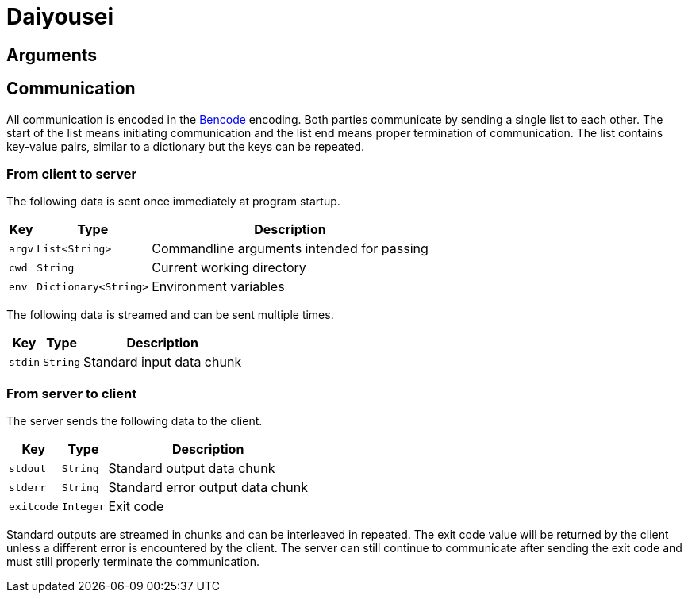 [.text-justify]
= Daiyousei

:source-highlighter: rouge

== Arguments
== Communication
All communication is encoded in the https://en.wikipedia.org/wiki/Bencode[Bencode] encoding.
Both parties communicate by sending a single list to each other.
The start of the list means initiating communication and the list end means proper termination of communication.
The list contains key-value pairs, similar to a dictionary but the keys can be repeated.

=== From client to server
The following data is sent once immediately at program startup.
[cols = 3]
[%autowidth]
|===
|Key|Type|Description

|`argv`|`List<String>`|Commandline arguments intended for passing
|`cwd`|`String`|Current working directory
|`env`|`Dictionary<String>`|Environment variables
|===

The following data is streamed and can be sent multiple times.
[cols = 3]
[%autowidth]
|===
|Key|Type|Description

|`stdin`|`String`|Standard input data chunk
|===

=== From server to client
The server sends the following data to the client.
[cols = 3]
[%autowidth]
|===
|Key|Type|Description

|`stdout`|`String`|Standard output data chunk
|`stderr`|`String`|Standard error output data chunk
|`exitcode`|`Integer`|Exit code
|===

Standard outputs are streamed in chunks and can be interleaved in repeated.
The exit code value will be returned by the client unless a different error is encountered by the client.
The server can still continue to communicate after sending the exit code and must still properly terminate the communication.
